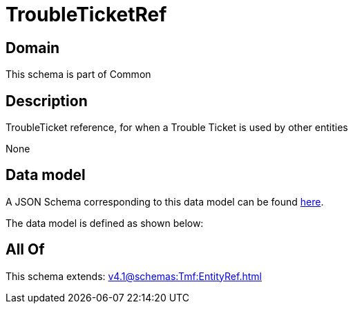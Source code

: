 = TroubleTicketRef

[#domain]
== Domain

This schema is part of Common

[#description]
== Description

TroubleTicket reference, for when a Trouble Ticket is used by other entities

None

[#data_model]
== Data model

A JSON Schema corresponding to this data model can be found https://tmforum.org[here].

The data model is defined as shown below:


[#all_of]
== All Of

This schema extends: xref:v4.1@schemas:Tmf:EntityRef.adoc[]
